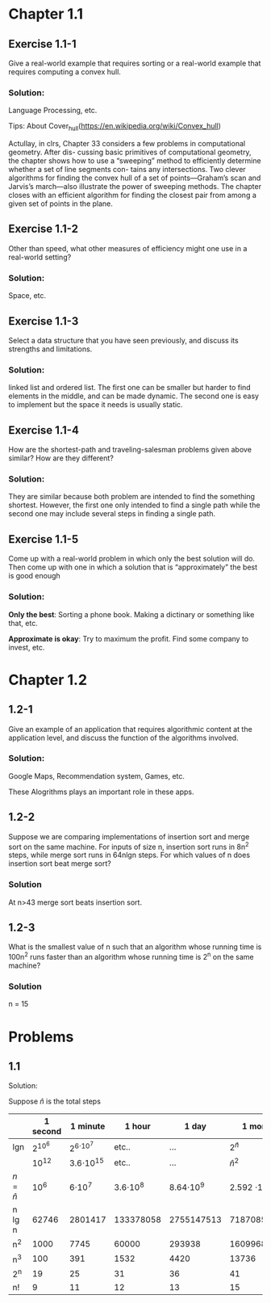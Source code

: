 #+OPTIONS: num:1 toc:2


* Chapter 1.1

** Exercise 1.1-1

Give a real-world example that requires sorting or a real-world example
that requires computing a convex hull.

*** Solution:

Language Processing, etc. 

Tips: About Cover_hull(https://en.wikipedia.org/wiki/Convex_hull)

Actullay, in clrs, Chapter 33 considers a few problems in computational geometry. After dis-
cussing basic primitives of computational geometry, the chapter shows how to use
a “sweeping” method to efficiently determine whether a set of line segments con-
tains any intersections. Two clever algorithms for finding the convex hull of a
set of points—Graham’s scan and Jarvis’s march—also illustrate the power of
sweeping methods. The chapter closes with an efficient algorithm for finding the
closest pair from among a given set of points in the plane.

** Exercise 1.1-2

Other than speed, what other measures of efficiency might one use in a
real-world setting?

*** Solution:

Space, etc.

** Exercise 1.1-3

Select a data structure that you have seen previously, and discuss its strengths
and limitations.

*** Solution:

linked list and ordered list. The first one can be smaller but harder to find
elements in the middle, and can be made dynamic. The second one is easy to
implement but the space it needs is usually static.

** Exercise 1.1-4

How are the shortest-path and traveling-salesman problems given above similar?
How are they different?

*** Solution:

They are similar because both problem are intended to find the something
shortest. However, the first one only intended to find a single path while the
second one may include several steps in finding a single path.

** Exercise 1.1-5

Come up with a real-world problem in which only the best solution will do. Then
come up with one in which a solution that is “approximately” the best is good
enough

*** Solution:

*Only the best*: Sorting a phone book. Making a dictinary or something like that, etc.

*Approximate is okay*: Try to maximum the profit. Find some company to invest, etc.

* Chapter 1.2

** 1.2-1

Give an example of an application that requires algorithmic content at the
application level, and discuss the function of the algorithms involved.

*** Solution:
    
Google Maps, Recommendation system, Games, etc.

These Alogrithms plays an important role in these apps.

** 1.2-2

Suppose we are comparing implementations of insertion sort and merge sort on the
same machine. For inputs of size n, insertion sort runs in 8n^2 steps, while
merge sort runs in 64nlgn steps. For which values of n does insertion sort
beat merge sort?

*** Solution

At n>43 merge sort beats insertion sort.

** 1.2-3

What is the smallest value of n such that an algorithm whose running time is
100n^2 runs faster than an algorithm whose running time is 2^n on the same
machine?

*** Solution

n = 15

* Problems

** 1.1
   
Solution:

Suppose $\hat{n}$ is the total steps

|               | 1 second | 1 minute       | 1 hour       | 1 day         | 1 month           |             1 year | 1 century          |
|---------------+----------+----------------+--------------+---------------+-------------------+--------------------+--------------------|
| lgn           | 2^{10^6} | 2^{6\cdot10^7} | etc..        | ...           | 2^{\hat{n}}       |                    |                    |
| \sqrt{n}      |    10^12 | 3.6\cdot10^15  | etc..        | ...           | ${\hat{n}}^2$     |                    |                    |
| $n = \hat{n}$ |     10^6 | 6\cdot10^7     | 3.6\cdot10^8 | 8.64\cdot10^9 | 2.592 \cdot 10^11 | 3.1536 \cdot 10^12 | 3.1536 \cdot 10^14 |
| n lg n        |    62746 | 2801417        | 133378058    | 2755147513    | 71870856404       |       797633893349 | 6854697441062      |
| n^2           |     1000 | 7745           | 60000        | 293938        | 1609968           |            5615692 | 56175382           |
| n^3           |      100 | 391            | 1532         | 4420          | 13736             |              31593 | 146677             |
| 2^n           |       19 | 25             | 31           | 36            | 41                |                 44 | 51                 |
| n!            |        9 | 11             | 12           | 13            | 15                |                 16 | 17                 |
